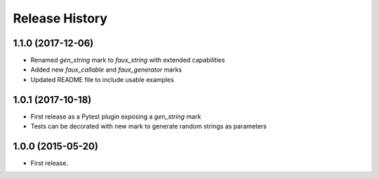 .. :changelog:

Release History
===============

1.1.0 (2017-12-06)
------------------

- Renamed `gen_string` mark to `faux_string` with extended capabilities
- Added new `faux_callable` and `faux_generator` marks
- Updated README file to include usable examples

1.0.1 (2017-10-18)
------------------

- First release as a Pytest plugin exposing a `gen_string` mark
- Tests can be decorated with new mark to generate random strings as parameters

1.0.0 (2015-05-20)
------------------

- First release.
